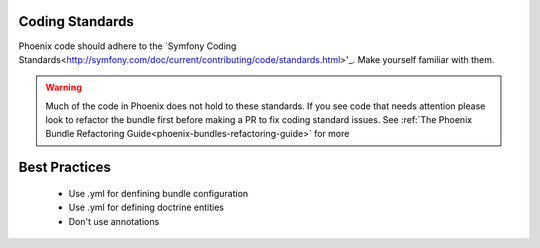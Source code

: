 .. _phoenix-contributing-coding-standards:

Coding Standards
================
Phoenix code should adhere to the `Symfony Coding Standards<http://symfony.com/doc/current/contributing/code/standards.html>'_. Make yourself familiar with them.

.. warning:: Much of the code in Phoenix does not hold to these standards. If you see code that needs attention please look to refactor the bundle first before making a PR to fix coding standard issues. See :ref:`The Phoenix Bundle Refactoring Guide<phoenix-bundles-refactoring-guide>` for more


Best Practices
==============
	- Use .yml for denfining bundle configuration
	- Use .yml for defining doctrine entities
	- Don't use annotations
